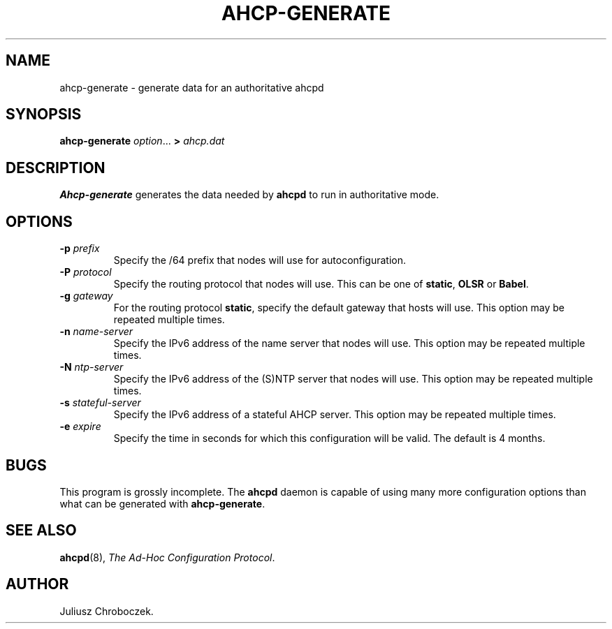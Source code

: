 .TH AHCP-GENERATE 8
.SH NAME
ahcp\-generate \- generate data for an authoritative ahcpd
.SH SYNOPSIS
.B ahcp\-generate
.IR option ...
.B >
.I ahcp.dat
.SH DESCRIPTION
.B Ahcp-generate
generates the data needed by
.B ahcpd
to run in authoritative mode.
.SH OPTIONS
.TP
.BI \-p " prefix"
Specify the /64 prefix that nodes will use for autoconfiguration.
.TP
.BI \-P " protocol"
Specify the routing protocol that nodes will use.  This can be one of
.BR static ,
.B OLSR
or
.BR Babel .
.TP
.BI \-g " gateway"
For the routing protocol
.BR static ,
specify the default gateway that hosts will use.  This option may be
repeated multiple times.
.TP
.BI \-n " name\-server"
Specify the IPv6 address of the name server that nodes will use.  This
option may be repeated multiple times.
.TP
.BI \-N " ntp\-server"
Specify the IPv6 address of the (S)NTP server that nodes will use.
This option may be repeated multiple times.
.TP
.BI \-s " stateful\-server"
Specify the IPv6 address of a stateful AHCP server.  This option may
be repeated multiple times.
.TP
.BI \-e " expire"
Specify the time in seconds for which this configuration will be
valid.  The default is 4 months.
.SH BUGS
This program is grossly incomplete.  The
.B ahcpd
daemon is capable of using many more configuration options than what can
be generated with
.BR ahcp-generate .
.SH SEE ALSO
.BR ahcpd (8),
.IR "The Ad-Hoc Configuration Protocol" .
.SH AUTHOR
Juliusz Chroboczek.

